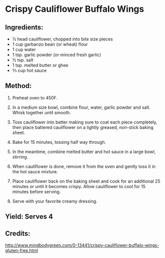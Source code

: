 #+STARTUP: showeverything
* Crispy Cauliflower Buffalo Wings
** Ingredients:
- ½ head cauliflower, chopped into bite size pieces
- 1 cup garbanzo bean (or wheat) flour
- 1 cup water
- 1 tsp. garlic powder (or minced fresh garlic)
- ½ tsp. salt
- 1 tsp. melted butter or ghee
- ⅔ cup hot sauce
** Method:
1. Preheat oven to 450F.
2. In a medium size bowl, combine flour, water, garlic powder and salt. Whisk together until smooth.
3. Toss cauliflower into batter making sure to coat each piece completely, then place battered
   cauliflower on a lightly greased, non-stick baking sheet. 
4. Bake for 15 minutes, tossing half way through.

5. In the meantime, combine melted butter and hot sauce in a large bowl, stirring.
6. When cauliflower is done, remove it from the oven and gently toss it in the hot sauce mixture.
7. Place cauliflower back on the baking sheet and cook for an additional 25 minutes or until it
   becomes crispy. Allow cauliflower to cool for 15 minutes before serving. 
8. Serve with your favorite creamy dressing.
** Yield: Serves 4
** Credits:
http://www.mindbodygreen.com/0-13441/crispy-cauliflower-buffalo-wings-gluten-free.html
